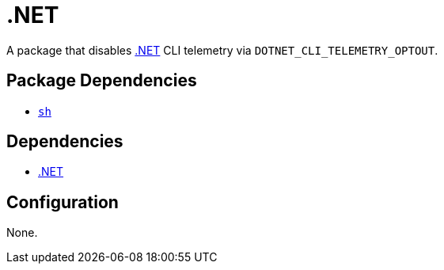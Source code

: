 = .NET

:dotnet: https://dotnet.microsoft.com/

A package that disables {dotnet}[.NET] CLI telemetry via `DOTNET_CLI_TELEMETRY_OPTOUT`.

== Package Dependencies

* link:../sh[`sh`]

== Dependencies

* {dotnet}[.NET]

== Configuration

None.
